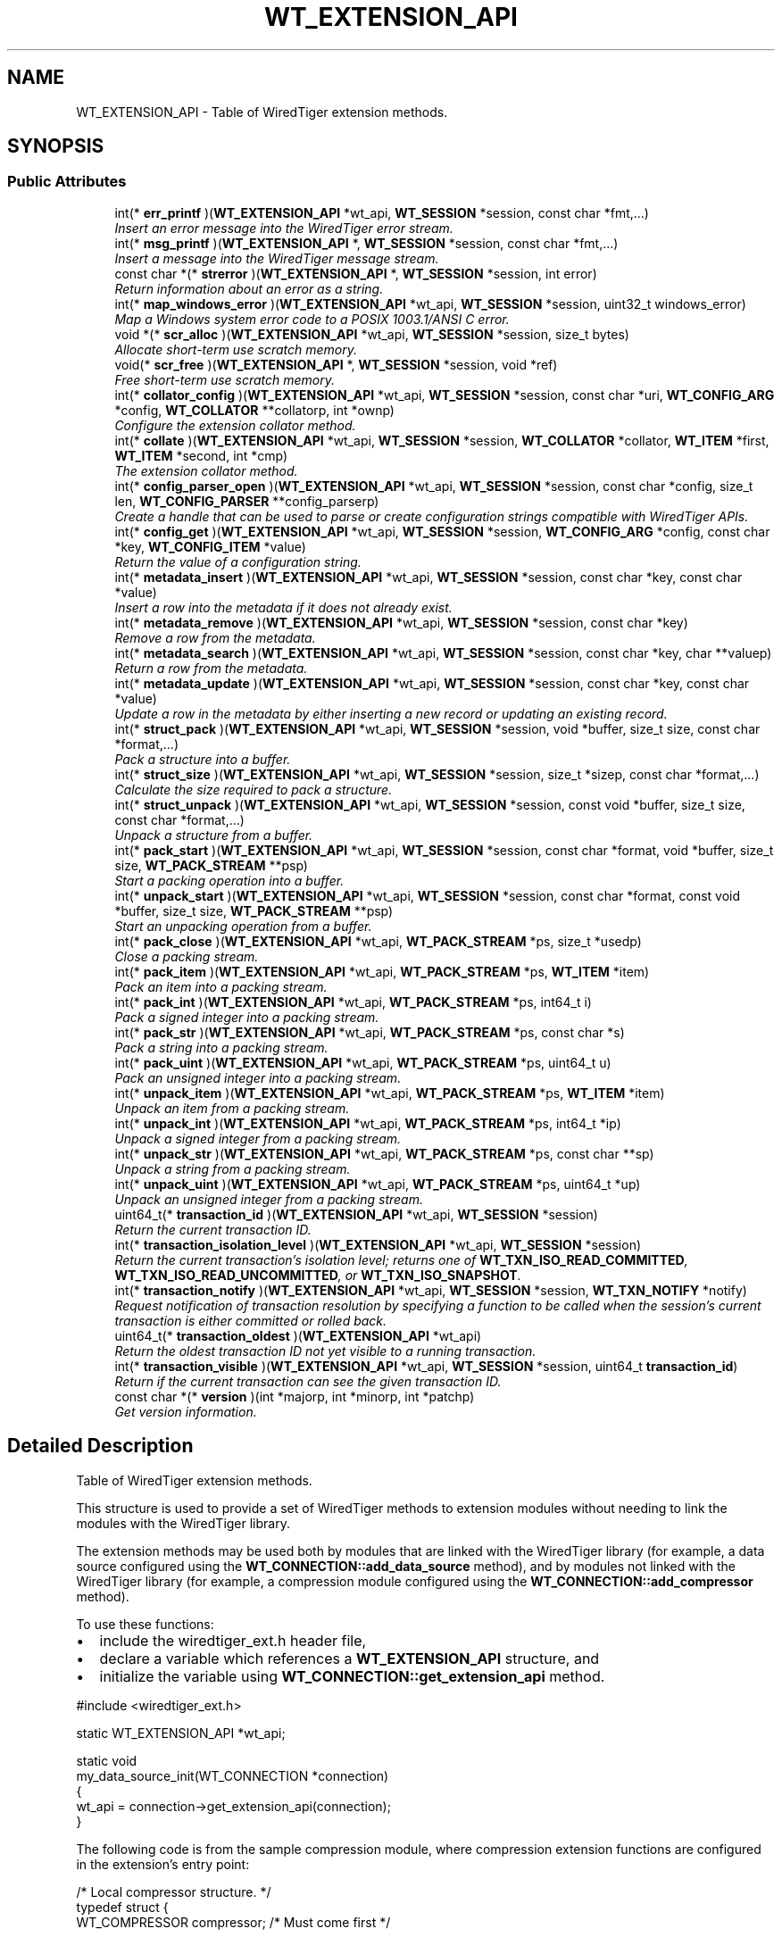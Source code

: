 .TH "WT_EXTENSION_API" 3 "Sat Jul 2 2016" "Version Version 2.8.1" "WiredTiger" \" -*- nroff -*-
.ad l
.nh
.SH NAME
WT_EXTENSION_API \- Table of WiredTiger extension methods\&.  

.SH SYNOPSIS
.br
.PP
.SS "Public Attributes"

.in +1c
.ti -1c
.RI "int(* \fBerr_printf\fP )(\fBWT_EXTENSION_API\fP *wt_api, \fBWT_SESSION\fP *session, const char *fmt,\&.\&.\&.)"
.br
.RI "\fIInsert an error message into the WiredTiger error stream\&. \fP"
.ti -1c
.RI "int(* \fBmsg_printf\fP )(\fBWT_EXTENSION_API\fP *, \fBWT_SESSION\fP *session, const char *fmt,\&.\&.\&.)"
.br
.RI "\fIInsert a message into the WiredTiger message stream\&. \fP"
.ti -1c
.RI "const char *(* \fBstrerror\fP )(\fBWT_EXTENSION_API\fP *, \fBWT_SESSION\fP *session, int error)"
.br
.RI "\fIReturn information about an error as a string\&. \fP"
.ti -1c
.RI "int(* \fBmap_windows_error\fP )(\fBWT_EXTENSION_API\fP *wt_api, \fBWT_SESSION\fP *session, uint32_t windows_error)"
.br
.RI "\fIMap a Windows system error code to a POSIX 1003\&.1/ANSI C error\&. \fP"
.ti -1c
.RI "void *(* \fBscr_alloc\fP )(\fBWT_EXTENSION_API\fP *wt_api, \fBWT_SESSION\fP *session, size_t bytes)"
.br
.RI "\fIAllocate short-term use scratch memory\&. \fP"
.ti -1c
.RI "void(* \fBscr_free\fP )(\fBWT_EXTENSION_API\fP *, \fBWT_SESSION\fP *session, void *ref)"
.br
.RI "\fIFree short-term use scratch memory\&. \fP"
.ti -1c
.RI "int(* \fBcollator_config\fP )(\fBWT_EXTENSION_API\fP *wt_api, \fBWT_SESSION\fP *session, const char *uri, \fBWT_CONFIG_ARG\fP *config, \fBWT_COLLATOR\fP **collatorp, int *ownp)"
.br
.RI "\fIConfigure the extension collator method\&. \fP"
.ti -1c
.RI "int(* \fBcollate\fP )(\fBWT_EXTENSION_API\fP *wt_api, \fBWT_SESSION\fP *session, \fBWT_COLLATOR\fP *collator, \fBWT_ITEM\fP *first, \fBWT_ITEM\fP *second, int *cmp)"
.br
.RI "\fIThe extension collator method\&. \fP"
.ti -1c
.RI "int(* \fBconfig_parser_open\fP )(\fBWT_EXTENSION_API\fP *wt_api, \fBWT_SESSION\fP *session, const char *config, size_t len, \fBWT_CONFIG_PARSER\fP **config_parserp)"
.br
.RI "\fICreate a handle that can be used to parse or create configuration strings compatible with WiredTiger APIs\&. \fP"
.ti -1c
.RI "int(* \fBconfig_get\fP )(\fBWT_EXTENSION_API\fP *wt_api, \fBWT_SESSION\fP *session, \fBWT_CONFIG_ARG\fP *config, const char *key, \fBWT_CONFIG_ITEM\fP *value)"
.br
.RI "\fIReturn the value of a configuration string\&. \fP"
.ti -1c
.RI "int(* \fBmetadata_insert\fP )(\fBWT_EXTENSION_API\fP *wt_api, \fBWT_SESSION\fP *session, const char *key, const char *value)"
.br
.RI "\fIInsert a row into the metadata if it does not already exist\&. \fP"
.ti -1c
.RI "int(* \fBmetadata_remove\fP )(\fBWT_EXTENSION_API\fP *wt_api, \fBWT_SESSION\fP *session, const char *key)"
.br
.RI "\fIRemove a row from the metadata\&. \fP"
.ti -1c
.RI "int(* \fBmetadata_search\fP )(\fBWT_EXTENSION_API\fP *wt_api, \fBWT_SESSION\fP *session, const char *key, char **valuep)"
.br
.RI "\fIReturn a row from the metadata\&. \fP"
.ti -1c
.RI "int(* \fBmetadata_update\fP )(\fBWT_EXTENSION_API\fP *wt_api, \fBWT_SESSION\fP *session, const char *key, const char *value)"
.br
.RI "\fIUpdate a row in the metadata by either inserting a new record or updating an existing record\&. \fP"
.ti -1c
.RI "int(* \fBstruct_pack\fP )(\fBWT_EXTENSION_API\fP *wt_api, \fBWT_SESSION\fP *session, void *buffer, size_t size, const char *format,\&.\&.\&.)"
.br
.RI "\fIPack a structure into a buffer\&. \fP"
.ti -1c
.RI "int(* \fBstruct_size\fP )(\fBWT_EXTENSION_API\fP *wt_api, \fBWT_SESSION\fP *session, size_t *sizep, const char *format,\&.\&.\&.)"
.br
.RI "\fICalculate the size required to pack a structure\&. \fP"
.ti -1c
.RI "int(* \fBstruct_unpack\fP )(\fBWT_EXTENSION_API\fP *wt_api, \fBWT_SESSION\fP *session, const void *buffer, size_t size, const char *format,\&.\&.\&.)"
.br
.RI "\fIUnpack a structure from a buffer\&. \fP"
.ti -1c
.RI "int(* \fBpack_start\fP )(\fBWT_EXTENSION_API\fP *wt_api, \fBWT_SESSION\fP *session, const char *format, void *buffer, size_t size, \fBWT_PACK_STREAM\fP **psp)"
.br
.RI "\fIStart a packing operation into a buffer\&. \fP"
.ti -1c
.RI "int(* \fBunpack_start\fP )(\fBWT_EXTENSION_API\fP *wt_api, \fBWT_SESSION\fP *session, const char *format, const void *buffer, size_t size, \fBWT_PACK_STREAM\fP **psp)"
.br
.RI "\fIStart an unpacking operation from a buffer\&. \fP"
.ti -1c
.RI "int(* \fBpack_close\fP )(\fBWT_EXTENSION_API\fP *wt_api, \fBWT_PACK_STREAM\fP *ps, size_t *usedp)"
.br
.RI "\fIClose a packing stream\&. \fP"
.ti -1c
.RI "int(* \fBpack_item\fP )(\fBWT_EXTENSION_API\fP *wt_api, \fBWT_PACK_STREAM\fP *ps, \fBWT_ITEM\fP *item)"
.br
.RI "\fIPack an item into a packing stream\&. \fP"
.ti -1c
.RI "int(* \fBpack_int\fP )(\fBWT_EXTENSION_API\fP *wt_api, \fBWT_PACK_STREAM\fP *ps, int64_t i)"
.br
.RI "\fIPack a signed integer into a packing stream\&. \fP"
.ti -1c
.RI "int(* \fBpack_str\fP )(\fBWT_EXTENSION_API\fP *wt_api, \fBWT_PACK_STREAM\fP *ps, const char *s)"
.br
.RI "\fIPack a string into a packing stream\&. \fP"
.ti -1c
.RI "int(* \fBpack_uint\fP )(\fBWT_EXTENSION_API\fP *wt_api, \fBWT_PACK_STREAM\fP *ps, uint64_t u)"
.br
.RI "\fIPack an unsigned integer into a packing stream\&. \fP"
.ti -1c
.RI "int(* \fBunpack_item\fP )(\fBWT_EXTENSION_API\fP *wt_api, \fBWT_PACK_STREAM\fP *ps, \fBWT_ITEM\fP *item)"
.br
.RI "\fIUnpack an item from a packing stream\&. \fP"
.ti -1c
.RI "int(* \fBunpack_int\fP )(\fBWT_EXTENSION_API\fP *wt_api, \fBWT_PACK_STREAM\fP *ps, int64_t *ip)"
.br
.RI "\fIUnpack a signed integer from a packing stream\&. \fP"
.ti -1c
.RI "int(* \fBunpack_str\fP )(\fBWT_EXTENSION_API\fP *wt_api, \fBWT_PACK_STREAM\fP *ps, const char **sp)"
.br
.RI "\fIUnpack a string from a packing stream\&. \fP"
.ti -1c
.RI "int(* \fBunpack_uint\fP )(\fBWT_EXTENSION_API\fP *wt_api, \fBWT_PACK_STREAM\fP *ps, uint64_t *up)"
.br
.RI "\fIUnpack an unsigned integer from a packing stream\&. \fP"
.ti -1c
.RI "uint64_t(* \fBtransaction_id\fP )(\fBWT_EXTENSION_API\fP *wt_api, \fBWT_SESSION\fP *session)"
.br
.RI "\fIReturn the current transaction ID\&. \fP"
.ti -1c
.RI "int(* \fBtransaction_isolation_level\fP )(\fBWT_EXTENSION_API\fP *wt_api, \fBWT_SESSION\fP *session)"
.br
.RI "\fIReturn the current transaction's isolation level; returns one of \fBWT_TXN_ISO_READ_COMMITTED\fP, \fBWT_TXN_ISO_READ_UNCOMMITTED\fP, or \fBWT_TXN_ISO_SNAPSHOT\fP\&. \fP"
.ti -1c
.RI "int(* \fBtransaction_notify\fP )(\fBWT_EXTENSION_API\fP *wt_api, \fBWT_SESSION\fP *session, \fBWT_TXN_NOTIFY\fP *notify)"
.br
.RI "\fIRequest notification of transaction resolution by specifying a function to be called when the session's current transaction is either committed or rolled back\&. \fP"
.ti -1c
.RI "uint64_t(* \fBtransaction_oldest\fP )(\fBWT_EXTENSION_API\fP *wt_api)"
.br
.RI "\fIReturn the oldest transaction ID not yet visible to a running transaction\&. \fP"
.ti -1c
.RI "int(* \fBtransaction_visible\fP )(\fBWT_EXTENSION_API\fP *wt_api, \fBWT_SESSION\fP *session, uint64_t \fBtransaction_id\fP)"
.br
.RI "\fIReturn if the current transaction can see the given transaction ID\&. \fP"
.ti -1c
.RI "const char *(* \fBversion\fP )(int *majorp, int *minorp, int *patchp)"
.br
.RI "\fIGet version information\&. \fP"
.in -1c
.SH "Detailed Description"
.PP 
Table of WiredTiger extension methods\&. 

This structure is used to provide a set of WiredTiger methods to extension modules without needing to link the modules with the WiredTiger library\&.
.PP
The extension methods may be used both by modules that are linked with the WiredTiger library (for example, a data source configured using the \fBWT_CONNECTION::add_data_source\fP method), and by modules not linked with the WiredTiger library (for example, a compression module configured using the \fBWT_CONNECTION::add_compressor\fP method)\&.
.PP
To use these functions:
.IP "\(bu" 2
include the wiredtiger_ext\&.h header file,
.IP "\(bu" 2
declare a variable which references a \fBWT_EXTENSION_API\fP structure, and
.IP "\(bu" 2
initialize the variable using \fBWT_CONNECTION::get_extension_api\fP method\&.
.PP
.PP
.PP
.nf
#include <wiredtiger_ext\&.h>

static WT_EXTENSION_API *wt_api;

static void
my_data_source_init(WT_CONNECTION *connection)
{
        wt_api = connection->get_extension_api(connection);
}
.fi
.PP
 The following code is from the sample compression module, where compression extension functions are configured in the extension's entry point:
.PP
.PP
.nf
/* Local compressor structure\&. */
typedef struct {
        WT_COMPRESSOR compressor;               /* Must come first */

        WT_EXTENSION_API *wt_api;               /* Extension API */

        unsigned long nop_calls;                /* Count of calls */

} NOP_COMPRESSOR;
.fi
.PP
.PP
.nf
/*
 * wiredtiger_extension_init --
 *      A simple shared library compression example\&.
 */
int
wiredtiger_extension_init(WT_CONNECTION *connection, WT_CONFIG_ARG *config)
{
        NOP_COMPRESSOR *nop_compressor;

        (void)config;                           /* Unused parameters */

        if ((nop_compressor = calloc(1, sizeof(NOP_COMPRESSOR))) == NULL)
                return (errno);

        /*
         * Allocate a local compressor structure, with a WT_COMPRESSOR structure
         * as the first field, allowing us to treat references to either type of
         * structure as a reference to the other type\&.
         *
         * Heap memory (not static), because it can support multiple databases\&.
         */
        nop_compressor->compressor\&.compress = nop_compress;
        nop_compressor->compressor\&.compress_raw = NULL;
        nop_compressor->compressor\&.decompress = nop_decompress;
        nop_compressor->compressor\&.pre_size = nop_pre_size;
        nop_compressor->compressor\&.terminate = nop_terminate;

        nop_compressor->wt_api = connection->get_extension_api(connection);

                                                /* Load the compressor */
        return (connection->add_compressor(
            connection, "nop", (WT_COMPRESSOR *)nop_compressor, NULL));
}
.fi
.PP

.PP
\fBExamples: \fP
.in +1c
\fBex_encrypt\&.c\fP, \fBex_file_system\&.c\fP, \fBnop_encrypt\&.c\fP, and \fBrotn_encrypt\&.c\fP\&.
.SH "Member Data Documentation"
.PP 
.SS "int(* WT_EXTENSION_API::collate) (\fBWT_EXTENSION_API\fP *wt_api, \fBWT_SESSION\fP *session, \fBWT_COLLATOR\fP *collator, \fBWT_ITEM\fP *first, \fBWT_ITEM\fP *second, int *cmp)"

.PP
The extension collator method\&. 
.PP
\fBParameters:\fP
.RS 4
\fIwt_api\fP the extension handle 
.br
\fIsession\fP the session handle (or NULL if none available) 
.br
\fIcollator\fP the collator (or NULL if none available) 
.br
\fIfirst\fP first item 
.br
\fIsecond\fP second item 
.br
\fIcmp\fP set less than 0 if \fCfirst\fP collates less than \fCsecond\fP, set equal to 0 if \fCfirst\fP collates equally to \fCsecond\fP, set greater than 0 if \fCfirst\fP collates greater than \fCsecond\fP 
.RE
.PP
\fBReturns:\fP
.RS 4
zero on success and a non-zero error code on failure\&. See \fBError Returns\fP for details\&.
.RE
.PP
.PP
.nf
   WT_ITEM first, second;
        int cmp;

        first\&.data = key1;
        first\&.size = key1_len;
        second\&.data = key2;
        second\&.size = key2_len;

        ret = wt_api->collate(wt_api, session, collator, &first, &second, &cmp);
        if (cmp == 0)
                printf("key1 collates identically to key2\n");
        else if (cmp < 0)
                printf("key1 collates less than key2\n");
        else
                printf("key1 collates greater than key2\n");
.fi
.PP

.SS "int(* WT_EXTENSION_API::collator_config) (\fBWT_EXTENSION_API\fP *wt_api, \fBWT_SESSION\fP *session, const char *uri, \fBWT_CONFIG_ARG\fP *config, \fBWT_COLLATOR\fP **collatorp, int *ownp)"

.PP
Configure the extension collator method\&. 
.PP
\fBParameters:\fP
.RS 4
\fIwt_api\fP the extension handle 
.br
\fIsession\fP the session handle (or NULL if none available) 
.br
\fIuri\fP the URI of the handle being configured 
.br
\fIconfig\fP the configuration information passed to an application 
.br
\fIcollatorp\fP the selector collator, if any 
.br
\fIownp\fP set if the collator terminate method should be called when no longer needed 
.RE
.PP
\fBReturns:\fP
.RS 4
zero on success and a non-zero error code on failure\&. See \fBError Returns\fP for details\&.
.RE
.PP
.PP
.nf
    WT_COLLATOR *collator;
        int collator_owned;
        /*
         * Configure the appropriate collator\&.
         */
        if ((ret = wt_api->collator_config(wt_api, session,
            "dsrc:", config, &collator, &collator_owned)) != 0) {
                (void)wt_api->err_printf(wt_api, session,
                    "collator configuration: %s",
                    session->strerror(session, ret));
                return (ret);
        }
.fi
.PP

.SS "int(* WT_EXTENSION_API::config_get) (\fBWT_EXTENSION_API\fP *wt_api, \fBWT_SESSION\fP *session, \fBWT_CONFIG_ARG\fP *config, const char *key, \fBWT_CONFIG_ITEM\fP *value)"

.PP
Return the value of a configuration string\&. 
.PP
\fBParameters:\fP
.RS 4
\fIwt_api\fP the extension handle 
.br
\fIsession\fP the session handle (or NULL if none available) 
.br
\fIkey\fP configuration key string 
.br
\fIconfig\fP the configuration information passed to an application 
.br
\fIvalue\fP the returned value 
.RE
.PP
\fBReturns:\fP
.RS 4
zero on success and a non-zero error code on failure\&. See \fBError Returns\fP for details\&.
.RE
.PP
.PP
.nf
      WT_CONFIG_ITEM v;
        const char *my_data_source_key;

        /*
         * Retrieve the value of the string type configuration string
         * "key_format"\&.
         */
        if ((ret = wt_api->config_get(
            wt_api, session, config, "key_format", &v)) != 0) {
                (void)wt_api->err_printf(wt_api, session,
                    "key_format configuration: %s",
                    session->strerror(session, ret));
                return (ret);
        }

        /*
         * Values returned from WT_EXTENSION_API::config in the str field are
         * not nul-terminated; the associated length must be used instead\&.
         */
        if (v\&.len == 1 && v\&.str[0] == 'r')
                my_data_source_key = "recno";
        else
                my_data_source_key = "bytestring";
.fi
.PP

.PP
\fBExamples: \fP
.in +1c
\fBex_encrypt\&.c\fP, \fBex_file_system\&.c\fP, and \fBrotn_encrypt\&.c\fP\&.
.SS "int(* WT_EXTENSION_API::config_parser_open) (\fBWT_EXTENSION_API\fP *wt_api, \fBWT_SESSION\fP *session, const char *config, size_t len, \fBWT_CONFIG_PARSER\fP **config_parserp)"

.PP
Create a handle that can be used to parse or create configuration strings compatible with WiredTiger APIs\&. This API is outside the scope of a WiredTiger connection handle, since applications may need to generate configuration strings prior to calling \fBwiredtiger_open\fP\&. 
.PP
\fBParameters:\fP
.RS 4
\fIsession\fP the session handle to be used for error reporting (if NULL, error messages will be written to stderr)\&. 
.br
\fIconfig\fP the configuration string being parsed\&. The string must remain valid for the lifetime of the parser handle\&. 
.br
\fIlen\fP the number of valid bytes in \fCconfig\fP 
.br
\fIconfig_parserp\fP A pointer to the newly opened handle 
.RE
.PP
\fBReturns:\fP
.RS 4
zero on success and a non-zero error code on failure\&. See \fBError Returns\fP for details\&.
.RE
.PP
.PP
.nf
   WT_CONFIG_ITEM k, v;
        WT_CONFIG_PARSER *parser;
        const char *config_string =
            "path=/dev/loop,page_size=1024,log=(archive=true,file_max=20MB)";

        if ((ret = wiredtiger_config_parser_open(
            NULL, config_string, strlen(config_string), &parser)) != 0) {
                fprintf(stderr, "Error creating configuration parser: %s\n",
                    wiredtiger_strerror(ret));
                return (EXIT_FAILURE);
        }
        if ((ret = parser->close(parser)) != 0) {
                fprintf(stderr, "Error closing configuration parser: %s\n",
                    wiredtiger_strerror(ret));
                return (EXIT_FAILURE);
        }
.fi
.PP

.PP
\fBExamples: \fP
.in +1c
\fBex_file_system\&.c\fP, and \fBrotn_encrypt\&.c\fP\&.
.SS "int(* WT_EXTENSION_API::err_printf) (\fBWT_EXTENSION_API\fP *wt_api, \fBWT_SESSION\fP *session, const char *fmt,\&.\&.\&.)"

.PP
Insert an error message into the WiredTiger error stream\&. 
.PP
\fBParameters:\fP
.RS 4
\fIwt_api\fP the extension handle 
.br
\fIsession\fP the session handle (or NULL if none available) 
.br
\fIfmt\fP a printf-like format specification 
.RE
.PP
\fBReturns:\fP
.RS 4
zero on success and a non-zero error code on failure\&. See \fBError Returns\fP for details\&.
.RE
.PP
.PP
.nf
       (void)wt_api->err_printf(
            wt_api, session, "extension error message: %s", msg);
.fi
.PP

.PP
\fBExamples: \fP
.in +1c
\fBex_file_system\&.c\fP, and \fBrotn_encrypt\&.c\fP\&.
.SS "int(* WT_EXTENSION_API::map_windows_error) (\fBWT_EXTENSION_API\fP *wt_api, \fBWT_SESSION\fP *session, uint32_t windows_error)"

.PP
Map a Windows system error code to a POSIX 1003\&.1/ANSI C error\&. 
.PP
\fBParameters:\fP
.RS 4
\fIwt_api\fP the extension handle 
.br
\fIsession\fP the session handle (or NULL if none available) 
.br
\fIwindows_error\fP a Windows system error code 
.RE
.PP
\fBReturns:\fP
.RS 4
a string representation of the error
.RE
.PP
.PP
.nf
  int posix_error =
            wt_api->map_windows_error(wt_api, session, ERROR_BAD_COMMAND);
.fi
.PP

.SS "int(* WT_EXTENSION_API::metadata_insert) (\fBWT_EXTENSION_API\fP *wt_api, \fBWT_SESSION\fP *session, const char *key, const char *value)"

.PP
Insert a row into the metadata if it does not already exist\&. 
.PP
\fBParameters:\fP
.RS 4
\fIwt_api\fP the extension handle 
.br
\fIsession\fP the session handle (or NULL if none available) 
.br
\fIkey\fP row key 
.br
\fIvalue\fP row value 
.RE
.PP
\fBReturns:\fP
.RS 4
zero on success and a non-zero error code on failure\&. See \fBError Returns\fP for details\&.
.RE
.PP
.PP
.nf
    /*
         * Insert a new WiredTiger metadata record\&.
         */
        const char *key = "datasource_uri";
        const char *value = "data source uri's record";

        if ((ret = wt_api->metadata_insert(wt_api, session, key, value)) != 0) {
                (void)wt_api->err_printf(wt_api, session,
                    "%s: metadata insert: %s", key,
                    session->strerror(session, ret));
                return (ret);
        }
.fi
.PP

.SS "int(* WT_EXTENSION_API::metadata_remove) (\fBWT_EXTENSION_API\fP *wt_api, \fBWT_SESSION\fP *session, const char *key)"

.PP
Remove a row from the metadata\&. 
.PP
\fBParameters:\fP
.RS 4
\fIwt_api\fP the extension handle 
.br
\fIsession\fP the session handle (or NULL if none available) 
.br
\fIkey\fP row key 
.RE
.PP
\fBReturns:\fP
.RS 4
zero on success and a non-zero error code on failure\&. See \fBError Returns\fP for details\&.
.RE
.PP
.PP
.nf
       /*
         * Remove a WiredTiger metadata record\&.
         */
        const char *key = "datasource_uri";

        if ((ret = wt_api->metadata_remove(wt_api, session, key)) != 0) {
                (void)wt_api->err_printf(wt_api, session,
                    "%s: metadata remove: %s", key,
                    session->strerror(session, ret));
                return (ret);
        }
.fi
.PP

.SS "int(* WT_EXTENSION_API::metadata_search) (\fBWT_EXTENSION_API\fP *wt_api, \fBWT_SESSION\fP *session, const char *key, char **valuep)"

.PP
Return a row from the metadata\&. 
.PP
\fBParameters:\fP
.RS 4
\fIwt_api\fP the extension handle 
.br
\fIsession\fP the session handle (or NULL if none available) 
.br
\fIkey\fP row key 
.br
\fIvaluep\fP the row value 
.RE
.PP
\fBReturns:\fP
.RS 4
zero on success and a non-zero error code on failure\&. See \fBError Returns\fP for details\&.
.RE
.PP
.PP
.nf
        /*
         * Search for a WiredTiger metadata record\&.
         */
        const char *key = "datasource_uri";
        char *value;

        if ((ret =
            wt_api->metadata_search(wt_api, session, key, &value)) != 0) {
                (void)wt_api->err_printf(wt_api, session,
                    "%s: metadata search: %s", key,
                     session->strerror(session, ret));
                return (ret);
        }
        printf("metadata: %s has a value of %s\n", key, value);
.fi
.PP

.SS "int(* WT_EXTENSION_API::metadata_update) (\fBWT_EXTENSION_API\fP *wt_api, \fBWT_SESSION\fP *session, const char *key, const char *value)"

.PP
Update a row in the metadata by either inserting a new record or updating an existing record\&. 
.PP
\fBParameters:\fP
.RS 4
\fIwt_api\fP the extension handle 
.br
\fIsession\fP the session handle (or NULL if none available) 
.br
\fIkey\fP row key 
.br
\fIvalue\fP row value 
.RE
.PP
\fBReturns:\fP
.RS 4
zero on success and a non-zero error code on failure\&. See \fBError Returns\fP for details\&.
.RE
.PP
.PP
.nf
    /*
         * Update a WiredTiger metadata record (insert it if it does not yet
         * exist, update it if it does)\&.
         */
        const char *key = "datasource_uri";
        const char *value = "data source uri's record";

        if ((ret = wt_api->metadata_update(wt_api, session, key, value)) != 0) {
                (void)wt_api->err_printf(wt_api, session,
                    "%s: metadata update: %s", key,
                    session->strerror(session, ret));
                return (ret);
        }
.fi
.PP

.SS "int(* WT_EXTENSION_API::msg_printf) (\fBWT_EXTENSION_API\fP *, \fBWT_SESSION\fP *session, const char *fmt,\&.\&.\&.)"

.PP
Insert a message into the WiredTiger message stream\&. 
.PP
\fBParameters:\fP
.RS 4
\fIwt_api\fP the extension handle 
.br
\fIsession\fP the session handle (or NULL if none available) 
.br
\fIfmt\fP a printf-like format specification 
.RE
.PP
\fBReturns:\fP
.RS 4
zero on success and a non-zero error code on failure\&. See \fBError Returns\fP for details\&.
.RE
.PP
.PP
.nf
 (void)wt_api->msg_printf(wt_api, session, "extension message: %s", msg);
.fi
.PP

.SS "int(* WT_EXTENSION_API::pack_close) (\fBWT_EXTENSION_API\fP *wt_api, \fBWT_PACK_STREAM\fP *ps, size_t *usedp)"

.PP
Close a packing stream\&. 
.PP
\fBParameters:\fP
.RS 4
\fIps\fP the packing stream handle 
.br
\fIusedp\fP the number of bytes in the buffer used by the stream 
.RE
.PP
\fBReturns:\fP
.RS 4
zero on success and a non-zero error code on failure\&. See \fBError Returns\fP for details\&. 
.RE
.PP

.SS "int(* WT_EXTENSION_API::pack_int) (\fBWT_EXTENSION_API\fP *wt_api, \fBWT_PACK_STREAM\fP *ps, int64_t i)"

.PP
Pack a signed integer into a packing stream\&. 
.PP
\fBParameters:\fP
.RS 4
\fIps\fP the packing stream handle 
.br
\fIi\fP a signed integer to pack 
.RE
.PP
\fBReturns:\fP
.RS 4
zero on success and a non-zero error code on failure\&. See \fBError Returns\fP for details\&. 
.RE
.PP

.SS "int(* WT_EXTENSION_API::pack_item) (\fBWT_EXTENSION_API\fP *wt_api, \fBWT_PACK_STREAM\fP *ps, \fBWT_ITEM\fP *item)"

.PP
Pack an item into a packing stream\&. 
.PP
\fBParameters:\fP
.RS 4
\fIps\fP the packing stream handle 
.br
\fIitem\fP an item to pack 
.RE
.PP
\fBReturns:\fP
.RS 4
zero on success and a non-zero error code on failure\&. See \fBError Returns\fP for details\&. 
.RE
.PP

.SS "int(* WT_EXTENSION_API::pack_start) (\fBWT_EXTENSION_API\fP *wt_api, \fBWT_SESSION\fP *session, const char *format, void *buffer, size_t size, \fBWT_PACK_STREAM\fP **psp)"

.PP
Start a packing operation into a buffer\&. See \fBwiredtiger_pack_start\fP for details\&.
.PP
\fBParameters:\fP
.RS 4
\fIsession\fP the session handle 
.br
\fIformat\fP the data format, see \fBPacking and Unpacking Data\fP 
.br
\fIbuffer\fP a pointer to memory to hold the packed data 
.br
\fIsize\fP the size of the buffer 
.br
\fIpsp\fP the new packing stream handle 
.RE
.PP
\fBReturns:\fP
.RS 4
zero on success and a non-zero error code on failure\&. See \fBError Returns\fP for details\&. 
.RE
.PP

.SS "int(* WT_EXTENSION_API::pack_str) (\fBWT_EXTENSION_API\fP *wt_api, \fBWT_PACK_STREAM\fP *ps, const char *s)"

.PP
Pack a string into a packing stream\&. 
.PP
\fBParameters:\fP
.RS 4
\fIps\fP the packing stream handle 
.br
\fIs\fP a string to pack 
.RE
.PP
\fBReturns:\fP
.RS 4
zero on success and a non-zero error code on failure\&. See \fBError Returns\fP for details\&. 
.RE
.PP

.SS "int(* WT_EXTENSION_API::pack_uint) (\fBWT_EXTENSION_API\fP *wt_api, \fBWT_PACK_STREAM\fP *ps, uint64_t u)"

.PP
Pack an unsigned integer into a packing stream\&. 
.PP
\fBParameters:\fP
.RS 4
\fIps\fP the packing stream handle 
.br
\fIu\fP an unsigned integer to pack 
.RE
.PP
\fBReturns:\fP
.RS 4
zero on success and a non-zero error code on failure\&. See \fBError Returns\fP for details\&. 
.RE
.PP

.SS "void*(* WT_EXTENSION_API::scr_alloc) (\fBWT_EXTENSION_API\fP *wt_api, \fBWT_SESSION\fP *session, size_t bytes)"

.PP
Allocate short-term use scratch memory\&. 
.PP
\fBParameters:\fP
.RS 4
\fIwt_api\fP the extension handle 
.br
\fIsession\fP the session handle (or NULL if none available) 
.br
\fIbytes\fP the number of bytes of memory needed 
.RE
.PP
\fBReturns:\fP
.RS 4
A valid memory reference on success or NULL on error
.RE
.PP
.PP
.nf
      void *buffer;
        if ((buffer = wt_api->scr_alloc(wt_api, session, 512)) == NULL) {
                (void)wt_api->err_printf(wt_api, session,
                    "buffer allocation: %s",
                    session->strerror(session, ENOMEM));
                return (ENOMEM);
        }
.fi
.PP

.SS "void(* WT_EXTENSION_API::scr_free) (\fBWT_EXTENSION_API\fP *, \fBWT_SESSION\fP *session, void *ref)"

.PP
Free short-term use scratch memory\&. 
.PP
\fBParameters:\fP
.RS 4
\fIwt_api\fP the extension handle 
.br
\fIsession\fP the session handle (or NULL if none available) 
.br
\fIref\fP a memory reference returned by \fBWT_EXTENSION_API::scr_alloc\fP
.RE
.PP
.PP
.nf
 wt_api->scr_free(wt_api, session, buffer);
.fi
.PP

.SS "const char*(* WT_EXTENSION_API::strerror) (\fBWT_EXTENSION_API\fP *, \fBWT_SESSION\fP *session, int error)"

.PP
Return information about an error as a string\&. 
.PP
.nf
  (void)wt_api->err_printf(wt_api, session,
            "WiredTiger error return: %s",
            wt_api->strerror(wt_api, session, ret));

.fi
.PP
 
.PP
\fBParameters:\fP
.RS 4
\fIwt_api\fP the extension handle 
.br
\fIsession\fP the session handle (or NULL if none available) 
.br
\fIerror\fP a return value from a WiredTiger function 
.RE
.PP
\fBReturns:\fP
.RS 4
a string representation of the error 
.RE
.PP

.PP
\fBExamples: \fP
.in +1c
\fBex_file_system\&.c\fP, and \fBrotn_encrypt\&.c\fP\&.
.SS "int(* WT_EXTENSION_API::struct_pack) (\fBWT_EXTENSION_API\fP *wt_api, \fBWT_SESSION\fP *session, void *buffer, size_t size, const char *format,\&.\&.\&.)"

.PP
Pack a structure into a buffer\&. Deprecated in favor of stream based pack and unpack API\&. See \fBWT_EXTENSION_API::pack_start\fP for details\&.
.PP
\fBParameters:\fP
.RS 4
\fIwt_api\fP the extension handle 
.br
\fIsession\fP the session handle 
.br
\fIbuffer\fP a pointer to a packed byte array 
.br
\fIsize\fP the number of valid bytes in the buffer 
.br
\fIformat\fP the data format, see \fBPacking and Unpacking Data\fP 
.RE
.PP
\fBReturns:\fP
.RS 4
zero on success and a non-zero error code on failure\&. See \fBError Returns\fP for details\&. 
.RE
.PP

.SS "int(* WT_EXTENSION_API::struct_size) (\fBWT_EXTENSION_API\fP *wt_api, \fBWT_SESSION\fP *session, size_t *sizep, const char *format,\&.\&.\&.)"

.PP
Calculate the size required to pack a structure\&. Deprecated in favor of stream based pack and unpack API\&.
.PP
\fBParameters:\fP
.RS 4
\fIwt_api\fP the extension handle 
.br
\fIsession\fP the session handle 
.br
\fIsizep\fP a location where the number of bytes needed for the matching call to \fBWT_EXTENSION_API::struct_pack\fP is returned 
.br
\fIformat\fP the data format, see \fBPacking and Unpacking Data\fP 
.RE
.PP
\fBReturns:\fP
.RS 4
zero on success and a non-zero error code on failure\&. See \fBError Returns\fP for details\&. 
.RE
.PP

.SS "int(* WT_EXTENSION_API::struct_unpack) (\fBWT_EXTENSION_API\fP *wt_api, \fBWT_SESSION\fP *session, const void *buffer, size_t size, const char *format,\&.\&.\&.)"

.PP
Unpack a structure from a buffer\&. Deprecated in favor of stream based pack and unpack API\&. See \fBWT_EXTENSION_API::unpack_start\fP for details\&.
.PP
\fBParameters:\fP
.RS 4
\fIwt_api\fP the extension handle 
.br
\fIsession\fP the session handle 
.br
\fIbuffer\fP a pointer to a packed byte array 
.br
\fIsize\fP the number of valid bytes in the buffer 
.br
\fIformat\fP the data format, see \fBPacking and Unpacking Data\fP 
.RE
.PP
\fBReturns:\fP
.RS 4
zero on success and a non-zero error code on failure\&. See \fBError Returns\fP for details\&. 
.RE
.PP

.SS "uint64_t(* WT_EXTENSION_API::transaction_id) (\fBWT_EXTENSION_API\fP *wt_api, \fBWT_SESSION\fP *session)"

.PP
Return the current transaction ID\&. 
.PP
\fBParameters:\fP
.RS 4
\fIwt_api\fP the extension handle 
.br
\fIsession\fP the session handle 
.RE
.PP
\fBReturns:\fP
.RS 4
the current transaction ID\&.
.RE
.PP
.PP
.nf
        uint64_t transaction_id;

        transaction_id = wt_api->transaction_id(wt_api, session);
.fi
.PP

.SS "int(* WT_EXTENSION_API::transaction_isolation_level) (\fBWT_EXTENSION_API\fP *wt_api, \fBWT_SESSION\fP *session)"

.PP
Return the current transaction's isolation level; returns one of \fBWT_TXN_ISO_READ_COMMITTED\fP, \fBWT_TXN_ISO_READ_UNCOMMITTED\fP, or \fBWT_TXN_ISO_SNAPSHOT\fP\&. 
.PP
\fBParameters:\fP
.RS 4
\fIwt_api\fP the extension handle 
.br
\fIsession\fP the session handle 
.RE
.PP
\fBReturns:\fP
.RS 4
the current transaction's isolation level\&.
.RE
.PP
.PP
.nf
    isolation_level = wt_api->transaction_isolation_level(wt_api, session);
        if (isolation_level == WT_TXN_ISO_SNAPSHOT)
                is_snapshot_isolation = 1;
        else
                is_snapshot_isolation = 0;
.fi
.PP

.SS "int(* WT_EXTENSION_API::transaction_notify) (\fBWT_EXTENSION_API\fP *wt_api, \fBWT_SESSION\fP *session, \fBWT_TXN_NOTIFY\fP *notify)"

.PP
Request notification of transaction resolution by specifying a function to be called when the session's current transaction is either committed or rolled back\&. If the transaction is being committed, but the notification function returns an error, the transaction will be rolled back\&.
.PP
\fBParameters:\fP
.RS 4
\fIwt_api\fP the extension handle 
.br
\fIsession\fP the session handle 
.br
\fInotify\fP a handler for commit or rollback events 
.RE
.PP
\fBReturns:\fP
.RS 4
zero on success and a non-zero error code on failure\&. See \fBError Returns\fP for details\&.
.RE
.PP
.PP
.nf
      WT_TXN_NOTIFY handler;
        handler\&.notify = data_source_notify;
        ret = wt_api->transaction_notify(wt_api, session, &handler);
.fi
.PP

.SS "uint64_t(* WT_EXTENSION_API::transaction_oldest) (\fBWT_EXTENSION_API\fP *wt_api)"

.PP
Return the oldest transaction ID not yet visible to a running transaction\&. 
.PP
\fBParameters:\fP
.RS 4
\fIwt_api\fP the extension handle 
.br
\fIsession\fP the session handle 
.RE
.PP
\fBReturns:\fP
.RS 4
the oldest transaction ID not yet visible to a running transaction\&.
.RE
.PP
.PP
.nf
     uint64_t transaction_oldest;

        transaction_oldest = wt_api->transaction_oldest(wt_api);
.fi
.PP

.SS "int(* WT_EXTENSION_API::transaction_visible) (\fBWT_EXTENSION_API\fP *wt_api, \fBWT_SESSION\fP *session, uint64_t \fBtransaction_id\fP)"

.PP
Return if the current transaction can see the given transaction ID\&. 
.PP
\fBParameters:\fP
.RS 4
\fIwt_api\fP the extension handle 
.br
\fIsession\fP the session handle 
.br
\fItransaction_id\fP the transaction ID 
.RE
.PP
\fBReturns:\fP
.RS 4
true (non-zero) if the transaction ID is visible to the current transaction\&.
.RE
.PP
.PP
.nf
   is_visible =
            wt_api->transaction_visible(wt_api, session, transaction_id);
.fi
.PP

.SS "int(* WT_EXTENSION_API::unpack_int) (\fBWT_EXTENSION_API\fP *wt_api, \fBWT_PACK_STREAM\fP *ps, int64_t *ip)"

.PP
Unpack a signed integer from a packing stream\&. 
.PP
\fBParameters:\fP
.RS 4
\fIps\fP the packing stream handle 
.br
\fIip\fP the unpacked signed integer 
.RE
.PP
\fBReturns:\fP
.RS 4
zero on success and a non-zero error code on failure\&. See \fBError Returns\fP for details\&. 
.RE
.PP

.SS "int(* WT_EXTENSION_API::unpack_item) (\fBWT_EXTENSION_API\fP *wt_api, \fBWT_PACK_STREAM\fP *ps, \fBWT_ITEM\fP *item)"

.PP
Unpack an item from a packing stream\&. 
.PP
\fBParameters:\fP
.RS 4
\fIps\fP the packing stream handle 
.br
\fIitem\fP an item to unpack 
.RE
.PP
\fBReturns:\fP
.RS 4
zero on success and a non-zero error code on failure\&. See \fBError Returns\fP for details\&. 
.RE
.PP

.SS "int(* WT_EXTENSION_API::unpack_start) (\fBWT_EXTENSION_API\fP *wt_api, \fBWT_SESSION\fP *session, const char *format, const void *buffer, size_t size, \fBWT_PACK_STREAM\fP **psp)"

.PP
Start an unpacking operation from a buffer\&. See \fBwiredtiger_unpack_start\fP for details\&.
.PP
\fBParameters:\fP
.RS 4
\fIsession\fP the session handle 
.br
\fIformat\fP the data format, see \fBPacking and Unpacking Data\fP 
.br
\fIbuffer\fP a pointer to memory holding the packed data 
.br
\fIsize\fP the size of the buffer 
.br
\fIpsp\fP the new packing stream handle 
.RE
.PP
\fBReturns:\fP
.RS 4
zero on success and a non-zero error code on failure\&. See \fBError Returns\fP for details\&. 
.RE
.PP

.SS "int(* WT_EXTENSION_API::unpack_str) (\fBWT_EXTENSION_API\fP *wt_api, \fBWT_PACK_STREAM\fP *ps, const char **sp)"

.PP
Unpack a string from a packing stream\&. 
.PP
\fBParameters:\fP
.RS 4
\fIps\fP the packing stream handle 
.br
\fIsp\fP the unpacked string 
.RE
.PP
\fBReturns:\fP
.RS 4
zero on success and a non-zero error code on failure\&. See \fBError Returns\fP for details\&. 
.RE
.PP

.SS "int(* WT_EXTENSION_API::unpack_uint) (\fBWT_EXTENSION_API\fP *wt_api, \fBWT_PACK_STREAM\fP *ps, uint64_t *up)"

.PP
Unpack an unsigned integer from a packing stream\&. 
.PP
\fBParameters:\fP
.RS 4
\fIps\fP the packing stream handle 
.br
\fIup\fP the unpacked unsigned integer 
.RE
.PP
\fBReturns:\fP
.RS 4
zero on success and a non-zero error code on failure\&. See \fBError Returns\fP for details\&. 
.RE
.PP

.SS "const char*(* WT_EXTENSION_API::version) (int *majorp, int *minorp, int *patchp)"

.PP
Get version information\&. 
.PP
.nf
   printf("WiredTiger version %s\n", wiredtiger_version(NULL, NULL, NULL));

.fi
.PP
.PP
.nf
        int major_v, minor_v, patch;
        (void)wiredtiger_version(&major_v, &minor_v, &patch);
        printf("WiredTiger version is %d, %d (patch %d)\n",
            major_v, minor_v, patch);
.fi
.PP
 
.PP
\fBParameters:\fP
.RS 4
\fImajorp\fP a location where the major version number is returned 
.br
\fIminorp\fP a location where the minor version number is returned 
.br
\fIpatchp\fP a location where the patch version number is returned 
.RE
.PP
\fBReturns:\fP
.RS 4
a string representation of the version 
.RE
.PP


.SH "Author"
.PP 
Generated automatically by Doxygen for WiredTiger from the source code\&.
